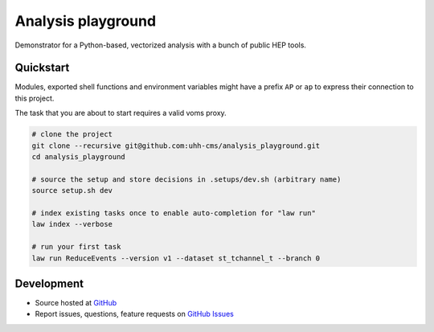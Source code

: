 Analysis playground
===================

.. image:: https://github.com/uhh-cms/analysis_playground/actions/workflows/lint_and_test.yaml/badge.svg
   :target: https://github.com/uhh-cms/analysis_playground/actions/workflows/lint_and_test.yaml
   :alt: Build status

.. image:: https://codecov.io/gh/uhh-cms/analysis_playground/branch/dev/graph/badge.svg?token=33FLINPXFP
   :target: https://codecov.io/gh/uhh-cms/analysis_playground
   :alt: Code coverge

.. image:: https://readthedocs.org/projects/analysis_playground/badge
   :target: http://analysis_playground.readthedocs.io
   :alt: Documentation status

.. image:: https://img.shields.io/github/license/uhh-cms/analysis_playground.svg
   :target: https://github.com/uhh-cms/analysis_playground/blob/master/LICENSE
   :alt: License

Demonstrator for a Python-based, vectorized analysis with a bunch of public HEP tools.


.. marker-after-header


Quickstart
----------

Modules, exported shell functions and environment variables might have a prefix ``AP`` or ``ap`` to express their connection to this project.

The task that you are about to start requires a valid voms proxy.

.. code-block:: bash

    # clone the project
    git clone --recursive git@github.com:uhh-cms/analysis_playground.git
    cd analysis_playground

    # source the setup and store decisions in .setups/dev.sh (arbitrary name)
    source setup.sh dev

    # index existing tasks once to enable auto-completion for "law run"
    law index --verbose

    # run your first task
    law run ReduceEvents --version v1 --dataset st_tchannel_t --branch 0


Development
-----------

- Source hosted at `GitHub <https://github.com/uhh-cms/analysis_playground>`__
- Report issues, questions, feature requests on `GitHub Issues <https://github.com/uhh-cms/analysis_playground/issues>`__


.. marker-after-body
